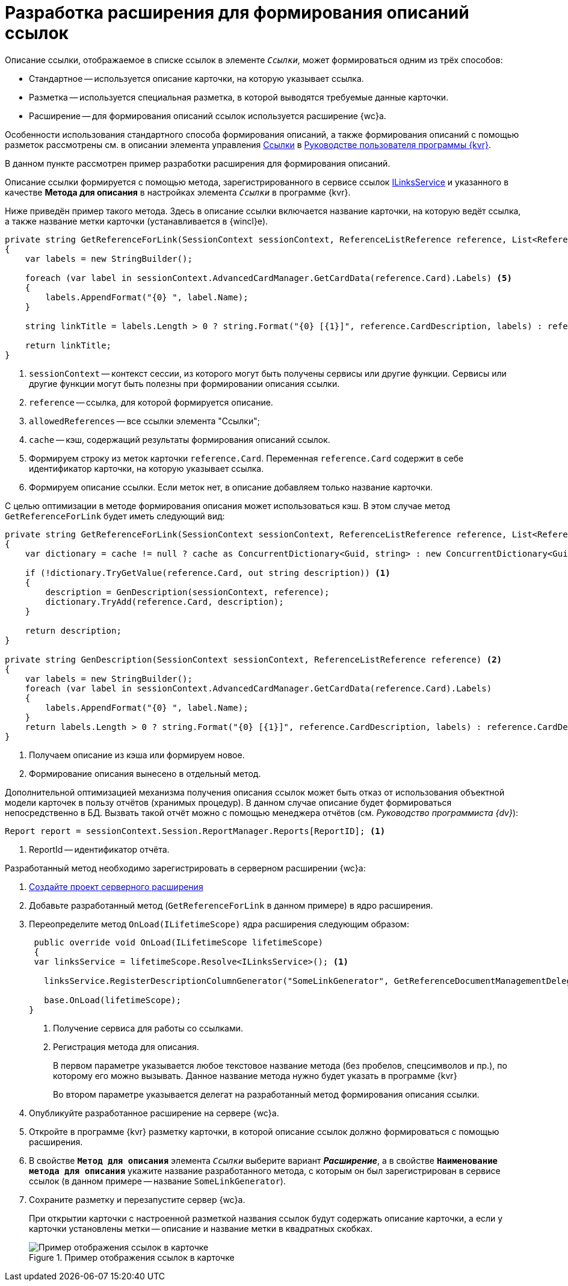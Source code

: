 = Разработка расширения для формирования описаний ссылок

Описание ссылки, отображаемое в списке ссылок в элементе `_Ссылки_`, может формироваться одним из трёх способов:

* Стандартное -- используется описание карточки, на которую указывает ссылка.
* Разметка -- используется специальная разметка, в которой выводятся требуемые данные карточки.
* Расширение -- для формирования описаний ссылок используется расширение {wc}а.

Особенности использования стандартного способа формирования описаний, а также формирования описаний с помощью разметок рассмотрены см. в описании элемента управления xref:layouts:ctrl/special/links.adoc[Ссылки] в xref:layouts:info-install.adoc[Руководстве пользователя программы {kvr}].

В данном пункте рассмотрен пример разработки расширения для формирования описаний.

Описание ссылки формируется с помощью метода, зарегистрированного в сервисе ссылок xref:classLib/ILinksService.adoc[ILinksService] и указанного в качестве *Метода для описания* в настройках элемента `_Ссылки_` в программе {kvr}.

Ниже приведён пример такого метода. Здесь в описание ссылки включается название карточки, на которую ведёт ссылка, а также название метки карточки (устанавливается в {wincl}е).

[source,csharp]
----
private string GetReferenceForLink(SessionContext sessionContext, ReferenceListReference reference, List<ReferenceListReference> allowedReferences, ref object cache) <.> <.> <.> <.>
{
    var labels = new StringBuilder();
    
    foreach (var label in sessionContext.AdvancedCardManager.GetCardData(reference.Card).Labels) <.>
    {
        labels.AppendFormat("{0} ", label.Name);
    }

    string linkTitle = labels.Length > 0 ? string.Format("{0} [{1}]", reference.CardDescription, labels) : reference.CardDescription; <.>

    return linkTitle;
}
----
<.> `sessionContext` -- контекст сессии, из которого могут быть получены сервисы или другие функции. Сервисы или другие функции могут быть полезны при формировании описания ссылки.
<.> `reference` -- ссылка, для которой формируется описание.
<.> `allowedReferences` -- все ссылки элемента "Ссылки";
<.> `cache` -- кэш, содержащий результаты формирования описаний ссылок.
<.> Формируем строку из меток карточки `reference.Card`. Переменная `reference.Card` содержит в себе идентификатор карточки, на которую указывает ссылка.
<.> Формируем описание ссылки. Если меток нет, в описание добавляем только название карточки.

С целью оптимизации в методе формирования описания может использоваться кэш. В этом случае метод `GetReferenceForLink` будет иметь следующий вид:

[source,csharp]
----
private string GetReferenceForLink(SessionContext sessionContext, ReferenceListReference reference, List<ReferenceListReference> allowedReferences, ref object cache)
{
    var dictionary = cache != null ? cache as ConcurrentDictionary<Guid, string> : new ConcurrentDictionary<Guid, string>();

    if (!dictionary.TryGetValue(reference.Card, out string description)) <.>
    {
        description = GenDescription(sessionContext, reference);
        dictionary.TryAdd(reference.Card, description);
    }

    return description;
}

private string GenDescription(SessionContext sessionContext, ReferenceListReference reference) <.>
{
    var labels = new StringBuilder();
    foreach (var label in sessionContext.AdvancedCardManager.GetCardData(reference.Card).Labels)
    {
        labels.AppendFormat("{0} ", label.Name);
    }
    return labels.Length > 0 ? string.Format("{0} [{1}]", reference.CardDescription, labels) : reference.CardDescription;
}
----
<.> Получаем описание из кэша или формируем новое.
<.> Формирование описания вынесено в отдельный метод.

Дополнительной оптимизацией механизма получения описания ссылок может быть отказ от использования объектной модели карточек в пользу отчётов (хранимых процедур). В данном случае описание будет формироваться непосредственно в БД. Вызвать такой отчёт можно с помощью менеджера отчётов (см. _Руководство программиста {dv}_):

[source,csharp]
----
Report report = sessionContext.Session.ReportManager.Reports[ReportID]; <.>
----
<.> ReportId -- идентификатор отчёта.

Разработанный метод необходимо зарегистрировать в серверном расширении {wc}а:

. xref:server/create-publish.adoc[Создайте проект серверного расширения]
+
. Добавьте разработанный метод (`GetReferenceForLink` в данном примере) в ядро расширения.
+
. Переопределите метод `OnLoad(ILifetimeScope)` ядра расширения следующим образом:
+
--
[source,csharp]
----
 public override void OnLoad(ILifetimeScope lifetimeScope)
 {
 var linksService = lifetimeScope.Resolve<ILinksService>(); <.>

   linksService.RegisterDescriptionColumnGenerator("SomeLinkGenerator", GetReferenceDocumentManagementDelegate); <.>

   base.OnLoad(lifetimeScope);
}
----
<.> Получение сервиса для работы со ссылками.
<.> Регистрация метода для описания.
+
В первом параметре указывается любое текстовое название метода (без пробелов, спецсимволов и пр.), по которому его можно вызывать. Данное название метода нужно будет указать в программе {kvr}
+
Во втором параметре указывается делегат на разработанный метод формирования описания ссылки.
--
+
. Опубликуйте разработанное расширение на сервере {wc}а.
+
. Откройте в программе {kvr} разметку карточки, в которой описание ссылок должно формироваться с помощью расширения.
+
. В свойстве `*Метод для описания*` элемента `_Ссылки_` выберите вариант *_Расширение_*, а в свойстве `*Наименование метода для описания*` укажите название разработанного метода, с которым он был зарегистрирован в сервисе ссылок (в данном примере -- название `SomeLinkGenerator`).
+
. Сохраните разметку и перезапустите сервер {wc}а.
+
****
При открытии карточки с настроенной разметкой названия ссылок будут содержать описание карточки, а если у карточки установлены метки -- описание и название метки в квадратных скобках.

.Пример отображения ссылок в карточке
image::links.png[Пример отображения ссылок в карточке]
****
